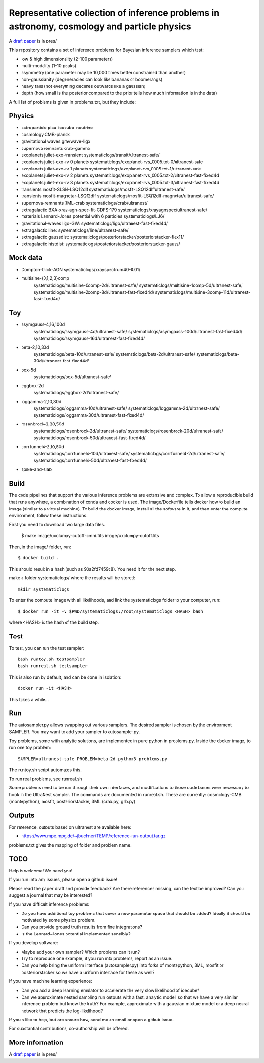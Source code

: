 =============================================================================================
Representative collection of inference problems in astronomy, cosmology and particle physics
=============================================================================================

A `draft paper <https://github.com/JohannesBuchner/space-of-inference-spaces/blob/main/pres/problems2.pdf>`_ is in pres/

This repository contains a set of inference problems for Bayesian inference samplers which test:

* low & high dimensionality (2-100 parameters)
* multi-modality (1-10 peaks)
* asymmetry (one parameter may be 10,000 times better constrained than another)
* non-gaussianity (degeneracies can look like bananas or boomerangs)
* heavy tails (not everything declines outwards like a gaussian)
* depth (how small is the posterior compared to the prior tells how much information is in the data)

A full list of problems is given in problems.txt, but they include:

Physics
-------

* astroparticle pisa-icecube-neutrino
* cosmology CMB-planck
* gravitational waves	gravwave-ligo
* supernova remnants	crab-gamma
* exoplanets juliet-exo-transient systematiclogs/transit/ultranest-safe/
* exoplanets juliet-exo-rv 0 planets systematiclogs/exoplanet-rvs_0005.txt-0/ultranest-safe
* exoplanets juliet-exo-rv 1 planets systematiclogs/exoplanet-rvs_0005.txt-1/ultranest-safe
* exoplanets juliet-exo-rv 2 planets systematiclogs/exoplanet-rvs_0005.txt-2/ultranest-fast-fixed4d
* exoplanets juliet-exo-rv 3 planets systematiclogs/exoplanet-rvs_0005.txt-3/ultranest-fast-fixed4d
* transients mosfit-SLSN-LSQ12dlf systematiclogs/mosfit-LSQ12dlf/ultranest-safe/
* transients mosfit-magnetar-LSQ12dlf systematiclogs/mosfit-LSQ12dlf-magnetar/ultranest-safe/
* supernova-remnants 3ML-crab systematiclogs/crab/ultranest/
* extragalactic BXA-xray-agn-spec-fit-CDFS-179 systematiclogs/xrayagnspec/ultranest-safe/
* materials Lennard-Jones potential with 6 particles systematiclogs/LJ6/
* gravitational-waves ligo-GW: systematiclogs/ligo/ultranest-fast-fixed4d/
* extragalactic line: systematiclogs/line/ultranest-safe/ 
* extragalactic gaussdist: systematiclogs/posteriorstacker/posteriorstacker-flex11/ 
* extragalactic histdist: systematiclogs/posteriorstacker/posteriorstacker-gauss/ 


Mock data
---------

* Compton-thick-AGN systematiclogs/xrayspectrum40-0.01/ 
* multisine-{0,1,2,3}comp
	systematiclogs/multisine-0comp-2d/ultranest-safe/
	systematiclogs/multisine-1comp-5d/ultranest-safe/
	systematiclogs/multisine-2comp-8d/ultranest-fast-fixed4d/
	systematiclogs/multisine-3comp-11d/ultranest-fast-fixed4d/

Toy 
---

* asymgauss-4,16,100d
	systematiclogs/asymgauss-4d/ultranest-safe/
	systematiclogs/asymgauss-100d/ultranest-fast-fixed4d/
	systematiclogs/asymgauss-16d/ultranest-fast-fixed4d/
* beta-2,10,30d
	systematiclogs/beta-10d/ultranest-safe/
	systematiclogs/beta-2d/ultranest-safe/
	systematiclogs/beta-30d/ultranest-fast-fixed4d/
* box-5d
	systematiclogs/box-5d/ultranest-safe/
* eggbox-2d
	systematiclogs/eggbox-2d/ultranest-safe/
* loggamma-2,10,30d
	systematiclogs/loggamma-10d/ultranest-safe/
	systematiclogs/loggamma-2d/ultranest-safe/
	systematiclogs/loggamma-30d/ultranest-fast-fixed4d/
* rosenbrock-2,20,50d
	systematiclogs/rosenbrock-2d/ultranest-safe/
	systematiclogs/rosenbrock-20d/ultranest-safe/
	systematiclogs/rosenbrock-50d/ultranest-fast-fixed4d/
* corrfunnel4-2,10,50d
	systematiclogs/corrfunnel4-10d/ultranest-safe/
	systematiclogs/corrfunnel4-2d/ultranest-safe/
	systematiclogs/corrfunnel4-50d/ultranest-fast-fixed4d/
* spike-and-slab

Build
------

The code pipelines that support the various inference problems are extensive and
complex.
To allow a reproducible build that runs anywhere, a combination of conda and docker is used.
The image/Dockerfile tells docker how to build an image (similar to a virtual machine).
To build the docker image, install all the software in it, and then enter the compute environment,
follow these instructions.

First you need to download two large data files.

	$ make image/uxclumpy-cutoff-omni.fits image/uxclumpy-cutoff.fits

Then, in the image/ folder, run::

	$ docker build .

This should result in a hash (such as 93a2fd7459c8). You need it for the next step.

make a folder systematiclogs/ where the results will be stored::

	mkdir systematiclogs

To enter the compute image with all likelihoods, and link the systematiclogs folder to your computer, run::

	$ docker run -it -v $PWD/systematiclogs:/root/systematiclogs <HASH> bash

where <HASH> is the hash of the build step.

Test
------

To test, you can run the test sampler::

	bash runtoy.sh testsampler
	bash runreal.sh testsampler

This is also run by default, and can be done in isolation::

	docker run -it <HASH>

This takes a while...

Run
------

The autosampler.py allows swapping out various samplers.
The desired sampler is chosen by the environment SAMPLER.
You may want to add your sampler to autosampler.py.

Toy problems, some with analytic solutions, are implemented in pure python
in problems.py.
Inside the docker image, to run one toy problem::

	SAMPLER=ultranest-safe PROBLEM=beta-2d python3 problems.py 

The runtoy.sh script automates this.

To run real problems, see runreal.sh

Some problems need to be run through their own interfaces,
and modifications to those code bases were necessary to hook in the UltraNest sampler.
The commands are documented in runreal.sh.
These are currently: cosmology-CMB (montepython), mosfit, posteriorstacker, 3ML (crab.py, grb.py)

Outputs
-------

For reference, outputs based on ultranest are available here:

* https://www.mpe.mpg.de/~jbuchner/TEMP/reference-run-output.tar.gz

problems.txt gives the mapping of folder and problem name.

TODO
----

Help is welcome! We need you!

If you run into any issues, please open a github issue!

Please read the paper draft and provide feedback? Are there references missing, can the text be improved?
Can you suggest a journal that may be interested?

If you have difficult inference problems:

* Do you have additional toy problems that cover a new parameter space that should be added? 
  Ideally it should be motivated by some physics problem.
* Can you provide ground truth results from fine integrations?
* Is the Lennard-Jones potential implemented sensibly?

If you develop software:

* Maybe add your own sampler? Which problems can it run?
* Try to reproduce one example, if you run into problems, report as an issue.
* Can you help bring the uniform interface (autosampler.py) into forks of montepython, 3ML, mosfit or posteriorstacker
  so we have a uniform interface for these as well?

If you have machine learning experience:

* Can you add a deep learning emulator to accelerate the very slow likelihood of icecube?
* Can we approximate nested sampling run outputs with a fast, analytic model, so that we have a very similar inference problem but know the truth? For example, approximate with a gaussian mixture model or a deep neural network that predicts the log-likelihood?

If you a like to help, but are unsure how, send me an email or open a github issue.

For substantial contributions, co-authorship will be offered.

More information
----------------

A `draft paper <https://github.com/JohannesBuchner/space-of-inference-spaces/blob/main/pres/problems2.pdf>`_ is in pres/
